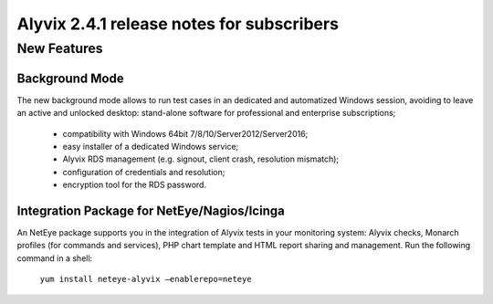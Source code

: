 .. _alyvix_2-4-1_release_notes_for_subscribers:

******************************************
Alyvix 2.4.1 release notes for subscribers
******************************************


.. _alyvix_2-4-1_release_notes_for_subscribers_new_features:

============
New Features
============


.. _alyvix_2-4-1_release_notes_for_subscribers_background_mode:

Background Mode
---------------

The new background mode allows to run test cases in an dedicated and automatized Windows session, avoiding to leave an active and unlocked desktop: stand-alone software for professional and enterprise subscriptions;

    * compatibility with Windows 64bit 7/8/10/Server2012/Server2016;
    * easy installer of a dedicated Windows service;
    * Alyvix RDS management (e.g. signout, client crash, resolution mismatch);
    * configuration of credentials and resolution;
    * encryption tool for the RDS password.


.. _alyvix_2-4-1_release_notes_for_subscribers_integration_package:

Integration Package for NetEye/Nagios/Icinga
--------------------------------------------

An NetEye package supports you in the integration of Alyvix tests in your monitoring system: Alyvix checks, Monarch profiles (for commands and services), PHP chart template and HTML report sharing and management. Run the following command in a shell:

    ``yum install neteye-alyvix –enablerepo=neteye``
